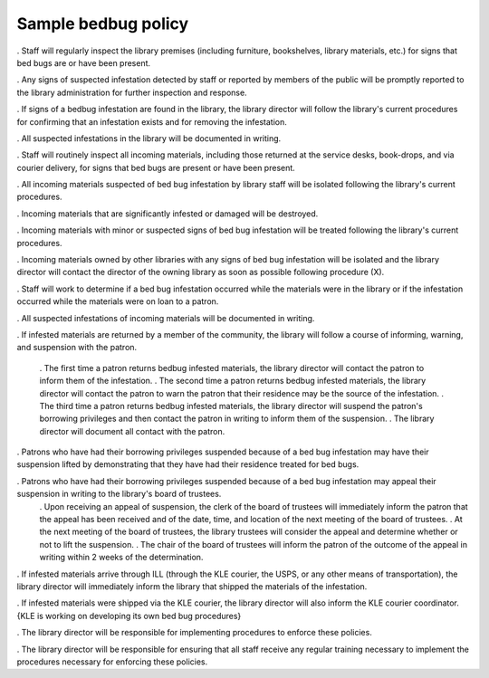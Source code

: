 Sample bedbug policy
====================

.. Infestation in the library

. Staff will regularly inspect the library premises (including furniture, bookshelves, library materials, etc.) for signs that bed bugs are or have been present.

. Any signs of suspected infestation detected by staff or reported by members of the public will be promptly reported to the library administration for further inspection and response.

. If signs of a bedbug infestation are found in the library, the library director will follow the library's current procedures for confirming that an infestation exists and for removing the infestation.

. All suspected infestations in the library will be documented in writing.

.. Infested materials in returned materials

. Staff will routinely inspect all incoming materials, including those returned at the service desks, book-drops, and via courier delivery, for signs that bed bugs are present or have been present.

. All incoming materials suspected of bed bug infestation by library staff will be isolated following the library's current procedures.

. Incoming materials that are significantly infested or damaged will be destroyed.

. Incoming materials with minor or suspected signs of bed bug infestation will be treated following the library's current procedures.

. Incoming materials owned by other libraries with any signs of bed bug infestation will be isolated and the library director will contact the director of the owning library as soon as possible following procedure (X).

. Staff will work to determine if a bed bug infestation occurred while the materials were in the library or if the infestation occurred while the materials were on loan to a patron.

. All suspected infestations of incoming materials will be documented in writing.

.. dealing with the source of contaminated materials (patrons or other libraries)

. If infested materials are returned by a member of the community, the library will follow a course of informing, warning, and suspension with the patron.

  . The first time a patron returns bedbug infested materials, the library director will contact the patron to inform them of the infestation.
  . The second time a patron returns bedbug infested materials, the library director will contact the patron to warn the patron that their residence may be the source of the infestation.
  . The third time a patron returns bedbug infested materials, the library director will suspend the patron's borrowing privileges and then contact the patron in writing to inform them of the suspension.
  . The library director will document all contact with the patron.

. Patrons who have had their borrowing privileges suspended because of a bed bug infestation may have their suspension lifted by demonstrating that they have had their residence treated for bed bugs.

. Patrons who have had their borrowing privileges suspended because of a bed bug infestation may appeal their suspension in writing to the library's board of trustees.
  . Upon receiving an appeal of suspension, the clerk of the board of trustees will immediately inform the patron that the appeal has been received and of the date, time, and location of the next meeting of the board of trustees.
  . At the next meeting of the board of trustees, the library trustees will consider the appeal and determine whether or not to lift the suspension.
  . The chair of the board of trustees will inform the patron of the outcome of the appeal in writing within 2 weeks of the determination.

. If infested materials arrive through ILL (through the KLE courier, the USPS, or any other means of transportation), the library director will immediately inform the library that shipped the materials of the infestation.

. If infested materials were shipped via the KLE courier, the library director will also inform the KLE courier coordinator.  {KLE is working on developing its own bed bug procedures}

.. and training staff on implementing the bedbug policies

. The library director will be responsible for implementing procedures to enforce these policies.

. The library director will be responsible for ensuring that all staff receive any regular training necessary to implement the procedures necessary for enforcing these policies.
